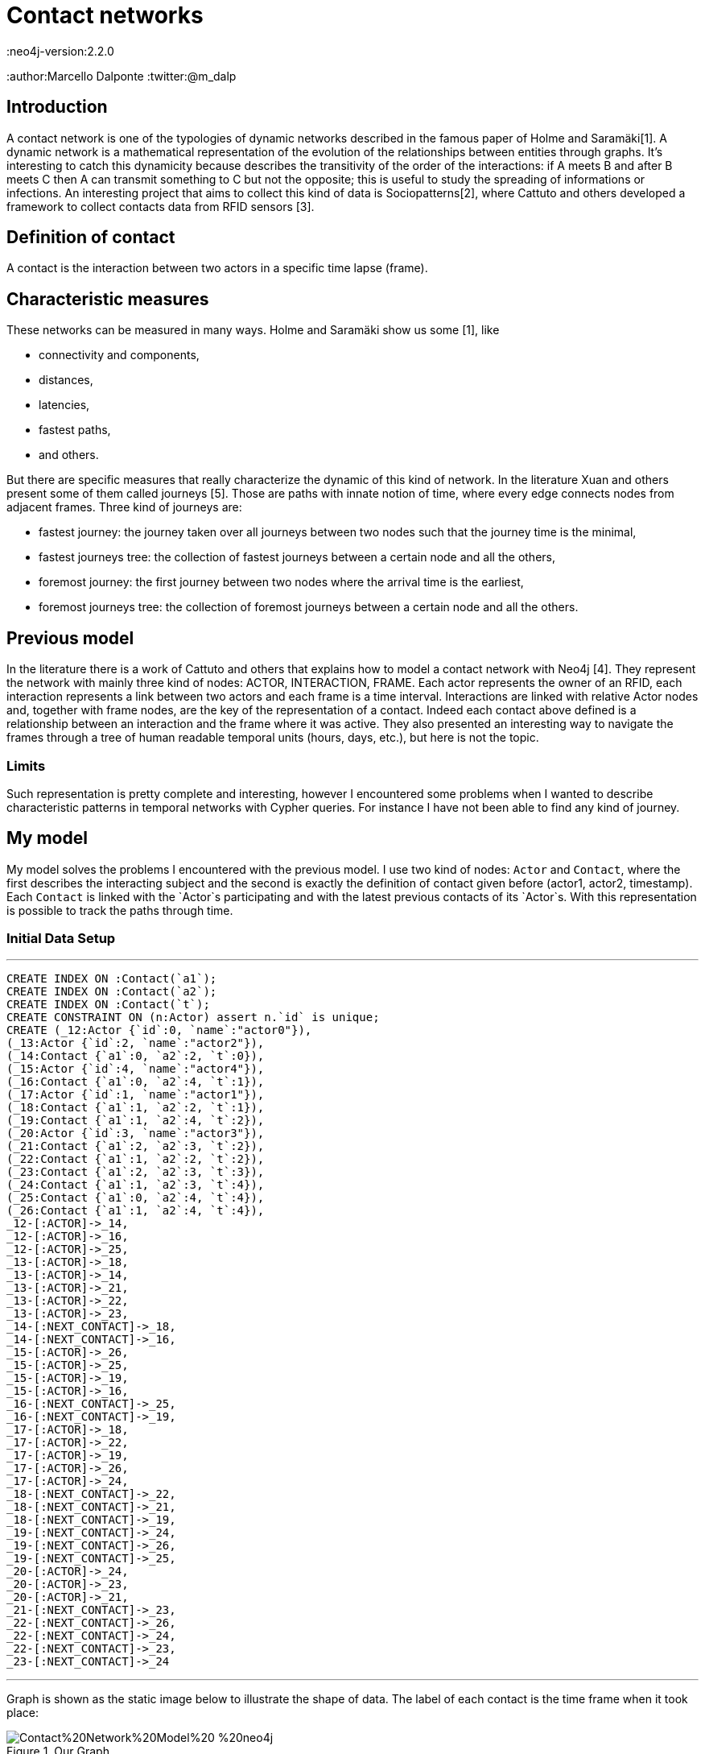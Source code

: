 = Contact networks
:neo4j-version:2.2.0
:author:Marcello Dalponte
:twitter:@m_dalp

:toc:

== Introduction

A contact network is one of the typologies of dynamic networks described in the famous paper of Holme and Saramäki[1].
A dynamic network is a mathematical representation of the evolution of the relationships between entities through graphs.
It's interesting to catch this dynamicity because describes the transitivity of the order of the interactions: if A meets B and after B meets C then A can transmit something to C but not the opposite; this is useful to study the spreading of informations or infections.
An interesting project that aims to collect this kind of data is Sociopatterns[2], where Cattuto and others developed a framework to collect contacts data from RFID sensors [3].

== Definition of contact
A contact is the interaction between two actors in a specific time lapse (frame).

== Characteristic measures
These networks can be measured in many ways. Holme and Saramäki show us some [1], like

- connectivity and components,
- distances,
- latencies,
- fastest paths,
- and others.

But there are specific measures that really characterize the dynamic of this kind of network.
In the literature Xuan and others present some of them called journeys [5]. Those are paths with innate notion of time,  where every edge connects nodes from adjacent frames.
Three kind of journeys are:

- fastest journey: the journey taken over all journeys between two nodes such that the journey time is the minimal,
- fastest journeys tree: the collection of fastest journeys between a certain node and all the others,
- foremost journey: the first journey between two nodes where the arrival time is the earliest,
- foremost journeys tree: the collection of foremost journeys between a certain node and all the others.

== Previous model
In the literature there is a work of Cattuto and others that explains how to model a contact network with Neo4j [4].
They represent the network with mainly three kind of nodes: ACTOR, INTERACTION, FRAME.
Each actor represents the owner of an RFID, each interaction represents a link between two actors and each frame is a time interval.
Interactions are linked with relative Actor nodes and, together with frame nodes, are the key of the representation of a contact.
Indeed each contact above defined is a relationship between an interaction and the frame where it was active.
They also presented an interesting way to navigate the frames through a tree of human readable temporal units (hours, days, etc.), but here is not the topic.

=== Limits
Such representation is pretty complete and interesting, however I encountered some problems when I wanted to describe characteristic patterns in temporal networks with Cypher queries.
For instance I have not been able to find any kind of journey.

== My model
My model solves the problems I encountered with the previous model.
I use two kind of nodes: `Actor` and `Contact`, where the first describes the interacting subject and the second is exactly the definition of contact given before (actor1, actor2, timestamp).
Each `Contact` is linked with the `Actor`s participating and with the latest previous contacts of its `Actor`s.
With this representation is possible to track the paths through time.

=== Initial Data Setup
'''
//setup
//hidden
[source,cypher]
----
CREATE INDEX ON :Contact(`a1`);
CREATE INDEX ON :Contact(`a2`);
CREATE INDEX ON :Contact(`t`);
CREATE CONSTRAINT ON (n:Actor) assert n.`id` is unique;
CREATE (_12:Actor {`id`:0, `name`:"actor0"}),
(_13:Actor {`id`:2, `name`:"actor2"}),
(_14:Contact {`a1`:0, `a2`:2, `t`:0}),
(_15:Actor {`id`:4, `name`:"actor4"}),
(_16:Contact {`a1`:0, `a2`:4, `t`:1}),
(_17:Actor {`id`:1, `name`:"actor1"}),
(_18:Contact {`a1`:1, `a2`:2, `t`:1}),
(_19:Contact {`a1`:1, `a2`:4, `t`:2}),
(_20:Actor {`id`:3, `name`:"actor3"}),
(_21:Contact {`a1`:2, `a2`:3, `t`:2}),
(_22:Contact {`a1`:1, `a2`:2, `t`:2}),
(_23:Contact {`a1`:2, `a2`:3, `t`:3}),
(_24:Contact {`a1`:1, `a2`:3, `t`:4}),
(_25:Contact {`a1`:0, `a2`:4, `t`:4}),
(_26:Contact {`a1`:1, `a2`:4, `t`:4}),
_12-[:ACTOR]->_14,
_12-[:ACTOR]->_16,
_12-[:ACTOR]->_25,
_13-[:ACTOR]->_18,
_13-[:ACTOR]->_14,
_13-[:ACTOR]->_21,
_13-[:ACTOR]->_22,
_13-[:ACTOR]->_23,
_14-[:NEXT_CONTACT]->_18,
_14-[:NEXT_CONTACT]->_16,
_15-[:ACTOR]->_26,
_15-[:ACTOR]->_25,
_15-[:ACTOR]->_19,
_15-[:ACTOR]->_16,
_16-[:NEXT_CONTACT]->_25,
_16-[:NEXT_CONTACT]->_19,
_17-[:ACTOR]->_18,
_17-[:ACTOR]->_22,
_17-[:ACTOR]->_19,
_17-[:ACTOR]->_26,
_17-[:ACTOR]->_24,
_18-[:NEXT_CONTACT]->_22,
_18-[:NEXT_CONTACT]->_21,
_18-[:NEXT_CONTACT]->_19,
_19-[:NEXT_CONTACT]->_24,
_19-[:NEXT_CONTACT]->_26,
_19-[:NEXT_CONTACT]->_25,
_20-[:ACTOR]->_24,
_20-[:ACTOR]->_23,
_20-[:ACTOR]->_21,
_21-[:NEXT_CONTACT]->_23,
_22-[:NEXT_CONTACT]->_26,
_22-[:NEXT_CONTACT]->_24,
_22-[:NEXT_CONTACT]->_23,
_23-[:NEXT_CONTACT]->_24
----

'''
Graph is shown as the static image below to illustrate the shape of data.
The label of each contact is the time frame when it took place:

.Our Graph
image::https://www.dropbox.com/s/m51sgf92j78w9by/Contact%20Network%20Model%20-%20neo4j.png?dl=1[]

== Set of useful queries
To show the goodness of this model I selected some example queries where some are specific of temporal networks to find journeys and others are just for exercise.

=== Temporal network measures

=== Fastest journey
[source,cypher]
----
MATCH (a1 :Actor{id:4})-[:ACTOR]->(c:Contact),(a2 :Actor{id:3})-[:ACTOR]->(c1 :Contact),
p=shortestPath((c)-[:NEXT_CONTACT*0..]->(c1))
WITH collect(p) as ps, min(length(p)) as l
RETURN FILTER(p in ps WHERE LENGTH(p) = l) as PATHS, l AS LENGTH
----
//table

==== Fastest journeys tree

[source,cypher]
----
MATCH (a1 :Actor{id:0})-[:ACTOR]->(c:Contact),(a2 :Actor)-[:ACTOR]->(c1 :Contact),
p=shortestPath((c {t:0})-[:NEXT_CONTACT*0..]->(c1))
WHERE a1 <> a2
WITH DISTINCT a2, collect(p) as ps, min(length(p)) as l
RETURN a2.id AS actorReached, FILTER(p in ps WHERE LENGTH(p) = l) as PATHS, l AS LENGTH
ORDER BY LENGTH
----
//table

==== Foremost journey

[source,cypher]
----
MATCH (a1 :Actor{id:1})-[:ACTOR]->(c:Contact),(a2 :Actor{id:3})-[:ACTOR]->(c1 :Contact),
p=shortestPath((c)-[:NEXT_CONTACT*0..]->(c1))
WITH collect(p) as ps, min(c1.t) as t
RETURN FILTER(p in ps WHERE LAST(NODES(p)).t = t) as PATHS, t AS TIME
----
//table

==== Foremost journeys tree

[source,cypher]
----
MATCH (a1 :Actor{id:0})-[:ACTOR]->(c:Contact),(a2 :Actor)-[:ACTOR]->(c1 :Contact),
p=shortestPath((c {t:0})-[:NEXT_CONTACT*0..]->(c1))
WHERE a1 <> a2
WITH DISTINCT a2, collect(p) as ps, min(c1.t) as t
RETURN a2.id AS actorReached, FILTER(p in ps WHERE LAST(NODES(p)).t = t) as PATHS, t AS TIME
ORDER BY TIME
----
//table

=== Others

==== All actors infected by an actor

[source,cypher]
----
MATCH (a1:Actor {id:2})-[:ACTOR]->(c:Contact)-[:NEXT_CONTACT*0..]->(:Contact)<-[:ACTOR]-(a2:Actor)
WHERE a1<>a2
RETURN DISTINCT a2
----
//graph_result

==== All actors infected by an actor starting from a certain frame

[source,cypher]
----
MATCH (a1 :Actor{id:2})-[:ACTOR]->(c:Contact),(a2 :Actor)-[:ACTOR]->(c1 :Contact),
p=shortestPath((c {t:3})-[:NEXT_CONTACT*0..]->(c1))
WHERE a1 <> a2
RETURN DISTINCT a2
----
//graph_result

==== Smallest number of contacts to infect all others starting from a specific actor

Here I show the _id_ of the actor reached and the number (_minFrame_) of the first frame in which he could be infected.

[source,cypher]
----
MATCH (a1 :Actor{id:1})-[:ACTOR]->(c:Contact),(a2 :Actor)-[:ACTOR]->(c1 :Contact),
p=shortestPath((c)-[:NEXT_CONTACT*0..]->(c1))
WHERE a1 <> a2
RETURN a2.id AS actorReached, min(c1.t) as minFrame
ORDER BY minFrame
----
//table

==== Average number of contacts separing a specific actor from those he can reach, starting from a specific frame
Here is returned the number of actors reached by a specific one and the average length of the paths.

[source,cypher]
----
MATCH (a1 :Actor{id:4})-[:ACTOR]->(c:Contact),(a2 :Actor)-[:ACTOR]->(c1 :Contact),
p=shortestPath((c)-[:NEXT_CONTACT*0..]->(c1))
WHERE a1 <> a2 AND c.t >= 0
WITH DISTINCT a2, collect(p) as ps, min(length(p)) as l
RETURN COUNT(a2) as NumReached, AVG(l) AS AvgLENGTH
----
//table

==== Count of the actors reachable from each actor and the average length of the contact path


[source,cypher]
----
MATCH (a1 :Actor)-[:ACTOR]->(c :Contact),(a2 :Actor)-[:ACTOR]->(c1 :Contact),
p=shortestPath((c)-[:NEXT_CONTACT*0..]->(c1))
WHERE a1 <> a2
WITH DISTINCT a1, a2, MIN(LENGTH(p)) AS minStep
RETURN a1.id AS Actor, COUNT(a2) AS actorReached, AVG(minStep) as avgStep
----
//table


== Extensions

My work is a nice way to represent contact networks with Neo4j.
I think that would be interesting to extend my work in many directions.

=== Use of INTERACTION nodes like Cattuto and others [4]

My model is really useful to investigate temporal features of networks but I cannot be able to define queries to study the features of aggregated portions of the graph.
I think that the only way to do this would be to introduce the use of INTERACTION nodes to represent the relationship between two actors in the whole network.
These are linked to all the contacts where the interaction took place.

=== Performance analysis

I tried this model on my old battle laptop and I did not considered performances because it would be meaningless.
However I think that a performance study would be great to show its usability.

=== Real data examples

To enrich the value of this work would be interesting to perform analysis on real data.

=== Extension of the query set

The set of query that I presented is not exhaustive and would be nice to extend the query set with other useful measures from literature.

=== Visualization

To show this data I used the Neo4j visualization that is great to display bidimensional graphs but not precise dealing with "multidimensional graph" like temporal networks.
It would be interesting to implement a visualization to aggregate graphs according to some definition to help displaying data.
For instance in my case could be nice to aggregate per frame.

== References

[1]: http://arxiv.org/pdf/1108.1780v2.pdf "Temporal Networks"

[2]: http://www.sociopatterns.org/ "Sociopatterns"

[3]: http://www.plosone.org/article/fetchObject.action?uri=info%3Adoi%2F10.1371%2Fjournal.pone.0011596&representation=PDF "Sociopatterns framework description"

[4]: http://event.cwi.nl/grades2013/11-averbuch.pdf "Time-varying networks in neo4j"

[5]: https://hal.inria.fr/inria-00071996/document "Computing shortest, fastest, and foremost journeys in dynamic networks"

//console
